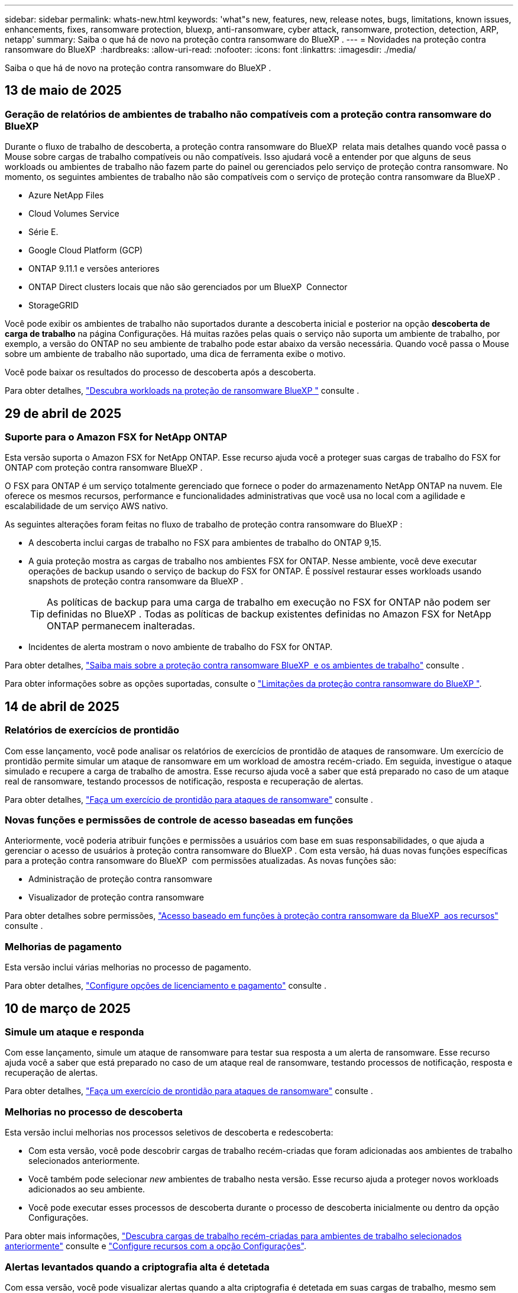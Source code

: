 ---
sidebar: sidebar 
permalink: whats-new.html 
keywords: 'what"s new, features, new, release notes, bugs, limitations, known issues, enhancements, fixes, ransomware protection, bluexp, anti-ransomware, cyber attack, ransomware, protection, detection, ARP, netapp' 
summary: Saiba o que há de novo na proteção contra ransomware do BlueXP . 
---
= Novidades na proteção contra ransomware do BlueXP 
:hardbreaks:
:allow-uri-read: 
:nofooter: 
:icons: font
:linkattrs: 
:imagesdir: ./media/


[role="lead"]
Saiba o que há de novo na proteção contra ransomware do BlueXP .



== 13 de maio de 2025



=== Geração de relatórios de ambientes de trabalho não compatíveis com a proteção contra ransomware do BlueXP 

Durante o fluxo de trabalho de descoberta, a proteção contra ransomware do BlueXP  relata mais detalhes quando você passa o Mouse sobre cargas de trabalho compatíveis ou não compatíveis. Isso ajudará você a entender por que alguns de seus workloads ou ambientes de trabalho não fazem parte do painel ou gerenciados pelo serviço de proteção contra ransomware. No momento, os seguintes ambientes de trabalho não são compatíveis com o serviço de proteção contra ransomware da BlueXP .

* Azure NetApp Files
* Cloud Volumes Service
* Série E.
* Google Cloud Platform (GCP)
* ONTAP 9.11.1 e versões anteriores
* ONTAP Direct clusters locais que não são gerenciados por um BlueXP  Connector
* StorageGRID


Você pode exibir os ambientes de trabalho não suportados durante a descoberta inicial e posterior na opção *descoberta de carga de trabalho* na página Configurações. Há muitas razões pelas quais o serviço não suporta um ambiente de trabalho, por exemplo, a versão do ONTAP no seu ambiente de trabalho pode estar abaixo da versão necessária. Quando você passa o Mouse sobre um ambiente de trabalho não suportado, uma dica de ferramenta exibe o motivo.

Você pode baixar os resultados do processo de descoberta após a descoberta.

Para obter detalhes, https://docs.netapp.com/us-en/bluexp-ransomware-protection/rp-start-discovery.html["Descubra workloads na proteção de ransomware BlueXP "] consulte .



== 29 de abril de 2025



=== Suporte para o Amazon FSX for NetApp ONTAP

Esta versão suporta o Amazon FSX for NetApp ONTAP. Esse recurso ajuda você a proteger suas cargas de trabalho do FSX for ONTAP com proteção contra ransomware BlueXP .

O FSX para ONTAP é um serviço totalmente gerenciado que fornece o poder do armazenamento NetApp ONTAP na nuvem. Ele oferece os mesmos recursos, performance e funcionalidades administrativas que você usa no local com a agilidade e escalabilidade de um serviço AWS nativo.

As seguintes alterações foram feitas no fluxo de trabalho de proteção contra ransomware do BlueXP :

* A descoberta inclui cargas de trabalho no FSX para ambientes de trabalho do ONTAP 9,15.
* A guia proteção mostra as cargas de trabalho nos ambientes FSX for ONTAP. Nesse ambiente, você deve executar operações de backup usando o serviço de backup do FSX for ONTAP. É possível restaurar esses workloads usando snapshots de proteção contra ransomware da BlueXP .
+

TIP: As políticas de backup para uma carga de trabalho em execução no FSX for ONTAP não podem ser definidas no BlueXP . Todas as políticas de backup existentes definidas no Amazon FSX for NetApp ONTAP permanecem inalteradas.

* Incidentes de alerta mostram o novo ambiente de trabalho do FSX for ONTAP.


Para obter detalhes, https://docs.netapp.com/us-en/bluexp-ransomware-protection/concept-ransomware-protection.html["Saiba mais sobre a proteção contra ransomware BlueXP  e os ambientes de trabalho"] consulte .

Para obter informações sobre as opções suportadas, consulte o https://docs.netapp.com/us-en/bluexp-ransomware-protection/rp-reference-limitations.html["Limitações da proteção contra ransomware do BlueXP "].



== 14 de abril de 2025



=== Relatórios de exercícios de prontidão

Com esse lançamento, você pode analisar os relatórios de exercícios de prontidão de ataques de ransomware. Um exercício de prontidão permite simular um ataque de ransomware em um workload de amostra recém-criado. Em seguida, investigue o ataque simulado e recupere a carga de trabalho de amostra. Esse recurso ajuda você a saber que está preparado no caso de um ataque real de ransomware, testando processos de notificação, resposta e recuperação de alertas.

Para obter detalhes, https://docs.netapp.com/us-en/bluexp-ransomware-protection/rp-start-simulate.html["Faça um exercício de prontidão para ataques de ransomware"] consulte .



=== Novas funções e permissões de controle de acesso baseadas em funções

Anteriormente, você poderia atribuir funções e permissões a usuários com base em suas responsabilidades, o que ajuda a gerenciar o acesso de usuários à proteção contra ransomware do BlueXP . Com esta versão, há duas novas funções específicas para a proteção contra ransomware do BlueXP  com permissões atualizadas. As novas funções são:

* Administração de proteção contra ransomware
* Visualizador de proteção contra ransomware


Para obter detalhes sobre permissões, https://docs.netapp.com/us-en/bluexp-ransomware-protection/rp-reference-roles.html["Acesso baseado em funções à proteção contra ransomware da BlueXP  aos recursos"] consulte .



=== Melhorias de pagamento

Esta versão inclui várias melhorias no processo de pagamento.

Para obter detalhes, https://docs.netapp.com/us-en/bluexp-ransomware-protection/rp-start-licenses.html["Configure opções de licenciamento e pagamento"] consulte .



== 10 de março de 2025



=== Simule um ataque e responda

Com esse lançamento, simule um ataque de ransomware para testar sua resposta a um alerta de ransomware. Esse recurso ajuda você a saber que está preparado no caso de um ataque real de ransomware, testando processos de notificação, resposta e recuperação de alertas.

Para obter detalhes, https://docs.netapp.com/us-en/bluexp-ransomware-protection/rp-start-simulate.html["Faça um exercício de prontidão para ataques de ransomware"] consulte .



=== Melhorias no processo de descoberta

Esta versão inclui melhorias nos processos seletivos de descoberta e redescoberta:

* Com esta versão, você pode descobrir cargas de trabalho recém-criadas que foram adicionadas aos ambientes de trabalho selecionados anteriormente.
* Você também pode selecionar _new_ ambientes de trabalho nesta versão. Esse recurso ajuda a proteger novos workloads adicionados ao seu ambiente.
* Você pode executar esses processos de descoberta durante o processo de descoberta inicialmente ou dentro da opção Configurações.


Para obter mais informações, https://docs.netapp.com/us-en/bluexp-ransomware-protection/rp-start-discover.html["Descubra cargas de trabalho recém-criadas para ambientes de trabalho selecionados anteriormente"] consulte e https://docs.netapp.com/us-en/bluexp-ransomware-protection/rp-use-settings.html["Configure recursos com a opção Configurações"].



=== Alertas levantados quando a criptografia alta é detetada

Com essa versão, você pode visualizar alertas quando a alta criptografia é detetada em suas cargas de trabalho, mesmo sem alterações de extensão de arquivo alta. Esse recurso, que usa o ONTAP Autonomous ransomware Protection (ARP) AI, ajuda a identificar cargas de trabalho que correm risco de ataques de ransomware. Use esse recurso e baixe toda a lista de arquivos afetados com ou sem alterações de extensão.

Para obter detalhes, https://docs.netapp.com/us-en/bluexp-ransomware-protection/rp-use-alert.html["Responda a um alerta de ransomware detetado"] consulte .



== 16 de dezembro de 2024



=== Detecte um comportamento anômalo do usuário usando a segurança de workloads de storage do Data Infrastructure Insights

Com esta versão, você pode usar a segurança de workload de storage do Data Infrastructure Insights para detectar um comportamento incomum dos usuários em seus workloads de storage. Esse recurso ajuda você a identificar possíveis ameaças à segurança e bloquear usuários potencialmente maliciosos para proteger seus dados.

Para obter detalhes, https://docs.netapp.com/us-en/bluexp-ransomware-protection/rp-use-alert.html["Responda a um alerta de ransomware detetado"] consulte .

Antes de usar a segurança de workload de storage para detectar comportamento anômalo do usuário, você precisa configurar a opção usando a opção *Configurações* de proteção contra ransomware da BlueXP .

Consulte a https://docs.netapp.com/us-en/bluexp-ransomware-protection/rp-use-settings.html["Configurar as configurações de proteção contra ransomware do BlueXP "].



=== Selecione workloads para descobrir e proteger

Com esta versão, agora você pode fazer o seguinte:

* Em cada conetor, selecione os ambientes de trabalho onde você deseja descobrir cargas de trabalho. Você pode se beneficiar desse recurso se quiser proteger cargas de trabalho específicas em seu ambiente e não em outros.
* Durante a descoberta do workload, é possível habilitar a detecção automática de workloads por conector. Esse recurso permite selecionar as cargas de trabalho que você deseja proteger.
* Descubra cargas de trabalho recém-criadas para ambientes de trabalho selecionados anteriormente.


Consulte a https://docs.netapp.com/us-en/bluexp-ransomware-protection/rp-start-discover.html["Localizar workloads"].



== 7 de novembro de 2024



=== Ativar a classificação de dados e procurar informações de identificação pessoal (PII)

Com essa versão, você pode habilitar a classificação do BlueXP , um componente essencial da família BlueXP , para verificar e classificar dados em seus workloads de compartilhamento de arquivos. A classificação de dados ajuda a identificar se os seus dados incluem informações pessoais ou privadas, o que pode aumentar os riscos de segurança. Esse processo também afeta a importância da carga de trabalho e ajuda a garantir que você esteja protegendo as cargas de trabalho com o nível certo de proteção.

A verificação de dados PII na proteção contra ransomware do BlueXP  geralmente está disponível para clientes que implantaram a classificação BlueXP . A classificação do BlueXP  está disponível como parte da plataforma BlueXP  sem custo adicional e pode ser implantada no local ou na nuvem do cliente.

Consulte a https://docs.netapp.com/us-en/bluexp-ransomware-protection/rp-use-settings.html["Configurar as configurações de proteção contra ransomware do BlueXP "].

Para iniciar a digitalização, na página proteção, clique em *Identify exposure* (identificar exposição à privacidade) na coluna Privacy exposure (exposição à privacidade).

https://docs.netapp.com/us-en/bluexp-ransomware-protection/rp-use-protect-classify.html["Procure dados confidenciais pessoalmente identificáveis com a classificação BlueXP "].



=== Integração SIEM com o Microsoft Sentinel

Agora você pode enviar dados para o seu sistema de gerenciamento de eventos e segurança (SIEM) para análise e deteção de ameaças usando o Microsoft Sentinel. Anteriormente, você poderia selecionar o AWS Security Hub ou o Splunk Cloud como seu SIEM.

https://docs.netapp.com/us-en/bluexp-ransomware-protection/rp-use-settings.html["Saiba mais sobre como configurar as configurações de proteção contra ransomware do BlueXP"].



=== Teste gratuito agora 30 dias

Com esse lançamento, novas implantações de proteção contra ransomware do BlueXP  agora têm 30 dias para uma avaliação gratuita. Anteriormente, a proteção contra ransomware da BlueXP  forneceu 90 dias como uma avaliação gratuita. Se você já está no teste gratuito de 90 dias, essa oferta continua por 90 dias.



=== Restaure a carga de trabalho do aplicativo no nível do arquivo para o Podman

Antes de restaurar uma carga de trabalho de aplicação no nível do ficheiro, agora pode ver uma lista de ficheiros que podem ter sido afetados por um ataque e identificar os que pretende restaurar. Anteriormente, se os conetores BlueXP  em uma organização (anteriormente uma conta) estavam usando o Podman, esse recurso foi desativado. Agora está habilitado para Podman. Você pode permitir que a proteção contra ransomware do BlueXP  escolha os arquivos a serem restaurados, você pode carregar um arquivo CSV que lista todos os arquivos afetados por um alerta ou você pode identificar manualmente quais arquivos deseja restaurar.

https://docs.netapp.com/us-en/bluexp-ransomware-protection/rp-use-recover.html["Saiba mais sobre como recuperar de um ataque de ransomware"].



== 30 de setembro de 2024



=== Agrupamento personalizado de workloads de compartilhamento de arquivos

Com essa versão, agora você pode agrupar compartilhamentos de arquivos em grupos para facilitar a proteção do data Estate. O serviço pode proteger todos os volumes de um grupo ao mesmo tempo. Anteriormente, você precisava proteger cada volume separadamente.

https://docs.netapp.com/us-en/bluexp-ransomware-protection/rp-use-protect.html["Saiba mais sobre como agrupar cargas de trabalho de compartilhamento de arquivos em estratégias de proteção contra ransomware"].



== 2 de setembro de 2024



=== Avaliação de riscos de segurança do Digital Advisor

A proteção contra ransomware da BlueXP  agora reúne informações sobre riscos de segurança altos e críticos relacionados a um cluster do consultor digital da NetApp. Se algum risco for encontrado, a proteção contra ransomware do BlueXP  fornece uma recomendação no painel *ações recomendadas* do Painel: "Corrigir uma vulnerabilidade de segurança conhecida no cluster <name>." A partir da recomendação no Dashboard, clicar em *Review and FIX* sugere rever o Digital Advisor e um artigo CVE (Common Vulnerability & Exposure) para resolver o risco de segurança. Se houver vários riscos de segurança, revise as informações no Digital Advisor.

Consulte a https://docs.netapp.com/us-en/active-iq/index.html["Documentação do Digital Advisor"^].



=== Faça backup do Google Cloud Platform

Com essa versão, você pode definir um destino de backup para um bucket do Google Cloud Platform. Anteriormente, você poderia adicionar destinos de backup apenas ao NetApp StorageGRID, Amazon Web Services e Microsoft Azure.

https://docs.netapp.com/us-en/bluexp-ransomware-protection/rp-use-settings.html["Saiba mais sobre como configurar as configurações de proteção contra ransomware do BlueXP"].



=== Suporte para o Google Cloud Platform

O serviço agora oferece suporte ao Cloud Volumes ONTAP para proteção de storage. Anteriormente, o serviço suportava apenas o Cloud Volumes ONTAP para Amazon Web Services e o Microsoft Azure, juntamente com nas no local.

https://docs.netapp.com/us-en/bluexp-ransomware-protection/concept-ransomware-protection.html["Saiba mais sobre a proteção contra ransomware da BlueXP  e fontes de dados compatíveis, destinos de backup e ambientes de trabalho"].



=== Controles de acesso baseados em função

Agora é possível limitar o acesso a atividades específicas com o controle de acesso baseado em funções (RBAC). A proteção contra ransomware do BlueXP  usa duas funções do BlueXP : Administrador de conta do BlueXP  e administrador não-conta (visualizador).

Para obter detalhes sobre as ações que cada função pode executar, https://docs.netapp.com/us-en/bluexp-ransomware-protection/rp-reference-roles.html["Controles de acesso baseados em função Privileges"] consulte .



== 5 de agosto de 2024



=== Detecção de ameaças com o Splunk Cloud

Você pode enviar dados automaticamente para o seu sistema de gerenciamento de eventos e segurança (SIEM) para análise e deteção de ameaças. Com versões anteriores, você pode selecionar apenas o AWS Security Hub como seu SIEM. Com essa versão, você pode selecionar o AWS Security Hub ou o Splunk Cloud como seu SIEM.

https://docs.netapp.com/us-en/bluexp-ransomware-protection/rp-use-settings.html["Saiba mais sobre como configurar as configurações de proteção contra ransomware do BlueXP"].



== 1 de julho de 2024



=== Traga sua própria licença (BYOL)

Com esta versão, você pode usar uma licença BYOL, que é um arquivo de licença NetApp (NLF) que você obtém de seu representante de vendas da NetApp

https://docs.netapp.com/us-en/bluexp-ransomware-protection/rp-start-licenses.html["Saiba mais sobre como configurar o licenciamento"].



=== Restaure o workload do aplicativo no nível do arquivo

Antes de restaurar uma carga de trabalho de aplicação no nível do ficheiro, agora pode ver uma lista de ficheiros que podem ter sido afetados por um ataque e identificar os que pretende restaurar. Você pode permitir que a proteção contra ransomware do BlueXP  escolha os arquivos a serem restaurados, você pode carregar um arquivo CSV que lista todos os arquivos afetados por um alerta ou você pode identificar manualmente quais arquivos deseja restaurar.


NOTE: Com esta versão, se todos os conetores BlueXP  em uma conta não estiverem usando Podman, o recurso de restauração de arquivo único será ativado. Caso contrário, ele será desativado para essa conta.

https://docs.netapp.com/us-en/bluexp-ransomware-protection/rp-use-recover.html["Saiba mais sobre como recuperar de um ataque de ransomware"].



=== Faça o download de uma lista de arquivos afetados

Antes de restaurar uma carga de trabalho de aplicação no nível do ficheiro, agora pode aceder à página Alertas para transferir uma lista de ficheiros afetados num ficheiro CSV e, em seguida, utilizar a página recuperação para carregar o ficheiro CSV.

https://docs.netapp.com/us-en/bluexp-ransomware-protection/rp-use-recover.html["Saiba mais sobre como baixar arquivos afetados antes de restaurar um aplicativo"].



=== Eliminar plano de proteçãoão

Com essa versão, agora você pode excluir uma estratégia de proteção contra ransomware.

https://docs.netapp.com/us-en/bluexp-ransomware-protection/rp-use-protect.html["Saiba mais sobre como proteger cargas de trabalho e gerenciar estratégias de proteção contra ransomware"].



== 10 de junho de 2024



=== Bloqueio de cópias snapshot no storage primário

Isso permite bloquear as cópias snapshot no storage primário para que elas não possam ser modificadas ou excluídas por um determinado período, mesmo que um ataque de ransomware gerencie seu caminho até o destino do storage de backup.

https://docs.netapp.com/us-en/bluexp-ransomware-protection/rp-use-protect.html["Saiba mais sobre como proteger cargas de trabalho e ativar o bloqueio de backup em uma estratégia de proteção contra ransomware"].



=== Suporte para Cloud Volumes ONTAP para Microsoft Azure

Esta versão oferece suporte ao Cloud Volumes ONTAP para Microsoft Azure como um ambiente de trabalho, além do Cloud Volumes ONTAP para AWS e do ONTAP nas local.

https://docs.netapp.com/us-en/bluexp-cloud-volumes-ontap/task-getting-started-azure.html["Início rápido para Cloud Volumes ONTAP no Azure"^]

https://docs.netapp.com/us-en/bluexp-ransomware-protection/concept-ransomware-protection.html["Saiba mais sobre a proteção contra ransomware BlueXP "].



=== Microsoft Azure adicionado como destino de backup

Agora você pode adicionar o Microsoft Azure como um destino de backup junto com a AWS e o NetApp StorageGRID.

https://docs.netapp.com/us-en/bluexp-ransomware-protection/rp-use-settings.html["Saiba mais sobre como configurar as configurações de proteção"].



== 14 de maio de 2024



=== Atualizações de licenciamento

Você pode se inscrever para uma avaliação gratuita de 90 dias. Em breve, você poderá comprar uma assinatura paga conforme o uso com o mercado de Serviços Web da Amazon ou trazer sua própria licença do NetApp.

https://docs.netapp.com/us-en/bluexp-ransomware-protection/rp-start-licenses.html["Saiba mais sobre como configurar o licenciamento"].



=== Protocolo CIFS

O serviço agora é compatível com ONTAP e Cloud Volumes ONTAP no local em ambientes de trabalho da AWS usando protocolos NFS e CIFS. A versão anterior era compatível apenas com o protocolo NFS.



=== Detalhes do workload

Esta versão agora fornece mais detalhes nas informações de carga de trabalho das páginas proteção e outras para uma avaliação melhorada da proteção da carga de trabalho. Nos detalhes do workload, você pode revisar a política atribuída no momento e revisar os destinos de backup configurados.

https://docs.netapp.com/us-en/bluexp-ransomware-protection/rp-use-protect.html["Saiba mais sobre como visualizar os detalhes da carga de trabalho nas páginas proteção"].



=== Proteção e recuperação consistentes com aplicações e VM

Agora, você pode executar proteção consistente com aplicações com o software NetApp SnapCenter e a proteção consistente com VM com o plug-in SnapCenter para VMware vSphere, obtendo um estado inativo e consistente para evitar a perda de dados em potencial mais tarde se a recuperação for necessária. Se a recuperação for necessária, você poderá restaurar o aplicativo ou a VM de volta para qualquer um dos estados disponíveis anteriormente.

https://docs.netapp.com/us-en/bluexp-ransomware-protection/rp-use-protect.html["Saiba mais sobre como proteger cargas de trabalho"].



=== Estratégias de proteção contra ransomware

Se as políticas de snapshot ou backup não existirem na carga de trabalho, você poderá criar uma estratégia de proteção contra ransomware, que pode incluir as seguintes políticas criadas neste serviço:

* Política do Snapshot
* Política de backup
* Política de deteção


https://docs.netapp.com/us-en/bluexp-ransomware-protection/rp-use-protect.html["Saiba mais sobre como proteger cargas de trabalho"].



=== Detecção de ameaças

Ativar deteção de ameaças agora está disponível usando um sistema de gerenciamento de eventos e segurança de terceiros (SIEM). O Dashboard agora mostra uma nova recomendação para "habilitar a deteção de ameaças", que pode ser configurada na página Configurações.

https://docs.netapp.com/us-en/bluexp-ransomware-protection/rp-use-settings.html["Saiba mais sobre como configurar as opções de Configurações"].



=== Ignorar alertas falsos positivos

Na guia Alertas, agora você pode descartar falsos positivos ou decidir recuperar seus dados imediatamente.

https://docs.netapp.com/us-en/bluexp-ransomware-protection/rp-use-alert.html["Saiba mais sobre como responder a um alerta de ransomware"].



=== Estado de deteção

Novos status de detecção aparecem na página proteção mostrando o status da detecção de ransomware aplicada à carga de trabalho.

https://docs.netapp.com/us-en/bluexp-ransomware-protection/rp-use-protect.html["Saiba mais sobre como proteger cargas de trabalho e visualizar status de proteção"].



=== Faça o download de arquivos CSV

Você pode baixar arquivos CSV* nas páginas proteção, Alertas e recuperação.

https://docs.netapp.com/us-en/bluexp-ransomware-protection/rp-use-reports.html["Saiba mais sobre como baixar arquivos CSV do Painel de Controle e outras páginas"].



=== Link de documentação

O link Exibir documentação agora está incluído na interface do usuário. Você pode acessar esta documentação a partir da opção Dashboard vertical *actions*image:button-actions-vertical.png["Opção ações verticais"]. Selecione *Novidades* para visualizar detalhes nas Notas de versão ou *Documentação* para visualizar a página inicial da documentação de proteção contra ransomware do BlueXP .



=== Backup e recuperação do BlueXP

O serviço de backup e recuperação do BlueXP  já não precisa estar habilitado no ambiente de trabalho. link:rp-start-prerequisites.html["pré-requisitos"]Consulte . O serviço de proteção contra ransomware do BlueXP  ajuda a configurar um destino de backup por meio da opção Configurações. link:rp-use-settings.html["Configure as definições"]Consulte .



=== Opção de definições

Agora você pode configurar destinos de backup nas Configurações de proteção contra ransomware do BlueXP .

https://docs.netapp.com/us-en/bluexp-ransomware-protection/rp-use-settings.html["Saiba mais sobre como configurar as opções de Configurações"].



== 5 de março de 2024



=== Gestão da política de proteção

Além de usar políticas predefinidas, agora você pode criar políticas. https://docs.netapp.com/us-en/bluexp-ransomware-protection/rp-use-protect.html["Saiba mais sobre como gerenciar políticas"].



=== Imutabilidade no armazenamento secundário (DataLock)

Agora você pode tornar o backup imutável no storage secundário usando a tecnologia NetApp DataLock no armazenamento de objetos. https://docs.netapp.com/us-en/bluexp-ransomware-protection/rp-use-protect.html["Saiba mais sobre como criar políticas de proteção"].



=== Backup automático para NetApp StorageGRID

Além de usar a AWS, agora você pode escolher o StorageGRID como destino de backup. https://docs.netapp.com/us-en/bluexp-ransomware-protection/rp-use-settings.html["Saiba mais sobre como configurar destinos de backup"].



=== Recursos adicionais para investigar possíveis ataques

Agora você pode ver mais detalhes forenses para investigar o potencial ataque detetado. https://docs.netapp.com/us-en/bluexp-ransomware-protection/rp-use-alert.html["Saiba mais sobre como responder a um alerta de ransomware detetado"].



=== Processo de recuperação

O processo de recuperação foi aprimorado. Agora, você pode recuperar volume por volume ou todos os volumes para um workload. https://docs.netapp.com/us-en/bluexp-ransomware-protection/rp-use-recover.html["Saiba mais sobre como recuperar de um ataque de ransomware (após os incidentes terem sido neutralizados)"].

https://docs.netapp.com/us-en/bluexp-ransomware-protection/concept-ransomware-protection.html["Saiba mais sobre a proteção contra ransomware BlueXP "].



== 6 de outubro de 2023

O serviço de proteção contra ransomware da BlueXP  é uma solução SaaS para proteger dados, detectar possíveis ataques e recuperar dados de um ataque de ransomware.

Para a versão de visualização, o serviço protege workloads baseados em aplicações de Oracle, MySQL, armazenamentos de dados de VM e compartilhamentos de arquivos no storage nas local, bem como o Cloud Volumes ONTAP na AWS (usando o protocolo NFS) em organizações da BlueXP  individualmente e faz o backup dos dados no storage de nuvem da Amazon Web Services.

O serviço de proteção contra ransomware da BlueXP  fornece uso completo de várias tecnologias NetApp para que seu administrador de segurança ou engenheiro de operações de segurança de dados possam atingir as seguintes metas:

* Visualizar rapidamente a proteção contra ransomware em todos os seus workloads.
* Tenha insights sobre as recomendações de proteção de ransomware
* Melhorar a postura de proteção com base nas recomendações de proteção contra ransomware da BlueXP .
* Atribua políticas de proteção contra ransomware para proteger seus principais workloads e dados de alto risco contra ataques de ransomware.
* Monitore a integridade dos workloads contra ataques de ransomware em busca de anomalias de dados.
* Avalie rapidamente o impactos de incidentes de ransomware em sua carga de trabalho.
* Recupere de incidentes de ransomware de forma inteligente, restaurando os dados e garantindo que a reinfeção dos dados armazenados não ocorra.


https://docs.netapp.com/us-en/bluexp-ransomware-protection/concept-ransomware-protection.html["Saiba mais sobre a proteção contra ransomware BlueXP "].
